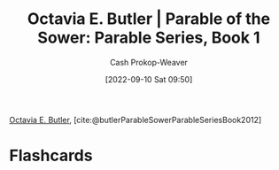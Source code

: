 :PROPERTIES:
:ROAM_REFS: [cite:@butlerParableSowerParableSeriesBook2012]
:ID:       1bb4010d-8c39-46c1-beee-0f36ecf018a8
:LAST_MODIFIED: [2023-09-05 Tue 20:22]
:END:
#+title: Octavia E. Butler | Parable of the Sower: Parable Series, Book 1
#+hugo_custom_front_matter: :slug "1bb4010d-8c39-46c1-beee-0f36ecf018a8"
#+author: Cash Prokop-Weaver
#+date: [2022-09-10 Sat 09:50]
#+filetags: :reference:

[[id:71411c84-8139-49de-bb59-b2fe65dccae8][Octavia E. Butler]], [cite:@butlerParableSowerParableSeriesBook2012]

* Flashcards
#+print_bibliography: